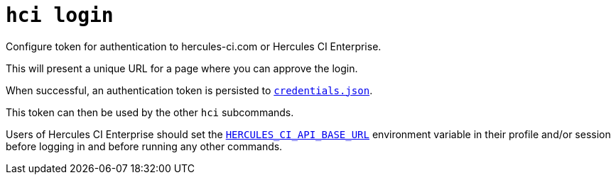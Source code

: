 = `hci login`

Configure token for authentication to hercules-ci.com or Hercules CI Enterprise.

This will present a unique URL for a page where you can approve the login.

When successful, an authentication token is persisted to 
xref:environment.adoc#credentials.json[`credentials.json`].

This token can then be used by the other `hci` subcommands.

Users of Hercules CI Enterprise should set the xref:environment.adoc#HERCULES_CI_API_BASE_URL[`HERCULES_CI_API_BASE_URL`]
environment variable in their profile and/or session before logging in and
before running any other commands.
